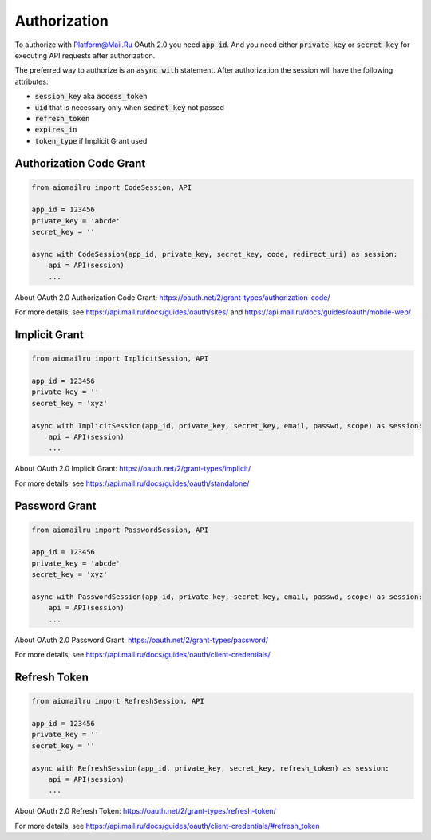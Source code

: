 Authorization
=============

To authorize with Platform@Mail.Ru OAuth 2.0 you need :code:`app_id`.
And you need either :code:`private_key` or :code:`secret_key`
for executing API requests after authorization.

The preferred way to authorize is an :code:`async with` statement.
After authorization the session will have the following attributes:

* :code:`session_key` aka :code:`access_token`
* :code:`uid` that is necessary only when :code:`secret_key` not passed
* :code:`refresh_token`
* :code:`expires_in`
* :code:`token_type` if Implicit Grant used

Authorization Code Grant
------------------------

.. code-block:: python

    from aiomailru import CodeSession, API

    app_id = 123456
    private_key = 'abcde'
    secret_key = ''

    async with CodeSession(app_id, private_key, secret_key, code, redirect_uri) as session:
        api = API(session)
        ...

About OAuth 2.0 Authorization Code Grant: https://oauth.net/2/grant-types/authorization-code/

For more details, see https://api.mail.ru/docs/guides/oauth/sites/
and https://api.mail.ru/docs/guides/oauth/mobile-web/

Implicit Grant
--------------

.. code-block:: python

    from aiomailru import ImplicitSession, API

    app_id = 123456
    private_key = ''
    secret_key = 'xyz'

    async with ImplicitSession(app_id, private_key, secret_key, email, passwd, scope) as session:
        api = API(session)
        ...

About OAuth 2.0 Implicit Grant: https://oauth.net/2/grant-types/implicit/

For more details, see https://api.mail.ru/docs/guides/oauth/standalone/

Password Grant
--------------

.. code-block:: python

    from aiomailru import PasswordSession, API

    app_id = 123456
    private_key = 'abcde'
    secret_key = 'xyz'

    async with PasswordSession(app_id, private_key, secret_key, email, passwd, scope) as session:
        api = API(session)
        ...

About OAuth 2.0 Password Grant: https://oauth.net/2/grant-types/password/

For more details, see https://api.mail.ru/docs/guides/oauth/client-credentials/

Refresh Token
-------------

.. code-block:: python

    from aiomailru import RefreshSession, API

    app_id = 123456
    private_key = ''
    secret_key = ''

    async with RefreshSession(app_id, private_key, secret_key, refresh_token) as session:
        api = API(session)
        ...

About OAuth 2.0 Refresh Token: https://oauth.net/2/grant-types/refresh-token/

For more details, see https://api.mail.ru/docs/guides/oauth/client-credentials/#refresh_token
